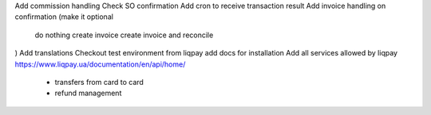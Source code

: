 Add commission handling
Check SO confirmation
Add cron to receive transaction result
Add invoice handling on confirmation (make it optional
    do nothing
    create invoice
    create invoice and reconcile
)
Add translations
Checkout test environment from liqpay add docs for installation
Add all services allowed by liqpay https://www.liqpay.ua/documentation/en/api/home/
    - transfers from card to card 
    - refund management
